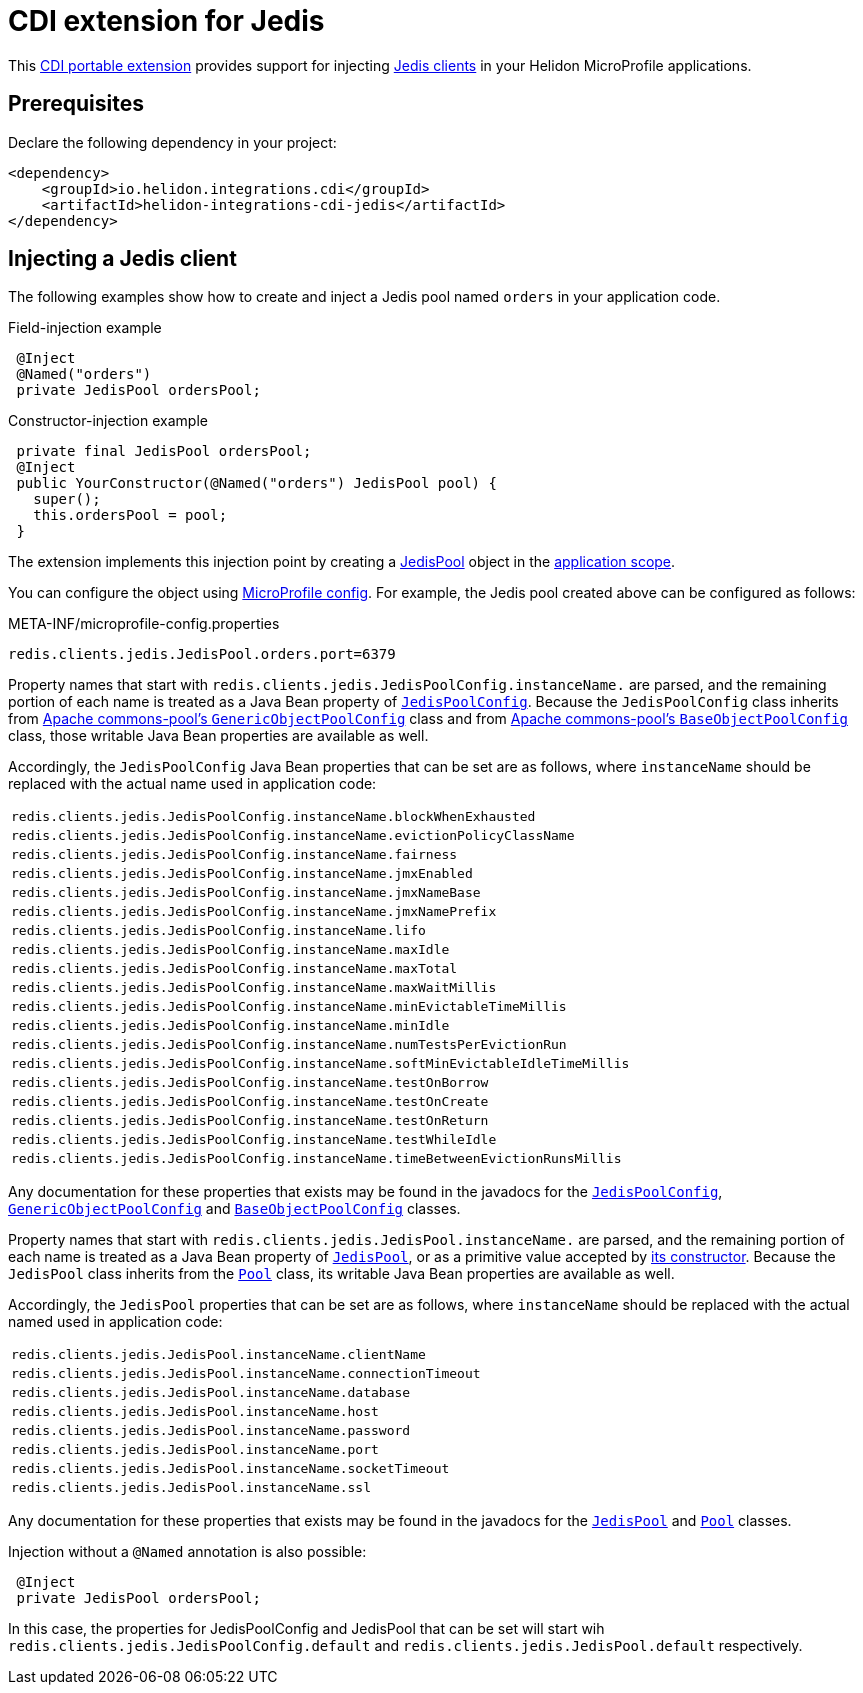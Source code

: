///////////////////////////////////////////////////////////////////////////////

    Copyright (c) 2019, 2020 Oracle and/or its affiliates.

    Licensed under the Apache License, Version 2.0 (the "License");
    you may not use this file except in compliance with the License.
    You may obtain a copy of the License at

        http://www.apache.org/licenses/LICENSE-2.0

    Unless required by applicable law or agreed to in writing, software
    distributed under the License is distributed on an "AS IS" BASIS,
    WITHOUT WARRANTIES OR CONDITIONS OF ANY KIND, either express or implied.
    See the License for the specific language governing permissions and
    limitations under the License.

///////////////////////////////////////////////////////////////////////////////

= CDI extension for Jedis
:description: Helidon CDI extension for Jedis
:keywords: helidon, java, microservices, microprofile, extensions, cdi, jedis, redis
:cdi-extension-api-url: https://docs.jboss.org/cdi/spec/2.0/cdi-spec.html#spi
:cdi-applicationscoped-api-url: http://docs.jboss.org/cdi/api/2.0/javax/enterprise/context/ApplicationScoped.html
:jedis-jedispool-api-url: https://static.javadoc.io/redis.clients/jedis/2.9.0/redis/clients/jedis/JedisPool.html
:jedis-jedispool-constructor-api-url: https://static.javadoc.io/redis.clients/jedis/2.9.0/redis/clients/jedis/JedisPool.html#JedisPool-org.apache.commons.pool2.impl.GenericObjectPoolConfig-java.lang.String-int-int-java.lang.String-int-boolean-javax.net.ssl.SSLSocketFactory-javax.net.ssl.SSLParameters-javax.net.ssl.HostnameVerifier-
:jedis-jedispoolconfig-api-url: https://static.javadoc.io/redis.clients/jedis/2.9.0/redis/clients/jedis/JedisPoolConfig.html
:jedis-pool-api-url: https://static.javadoc.io/redis.clients/jedis/2.9.0/redis/clients/util/Pool.html
:jedis-project-url: https://github.com/xetorthio/jedis
:commons-pool-baseobjectpoolconfig-api-url: https://commons.apache.org/proper/commons-pool/apidocs/org/apache/commons/pool2/impl/BaseObjectPoolConfig.html
:commons-pool-genericobjectpoolconfig-api-url: https://commons.apache.org/proper/commons-pool/apidocs/org/apache/commons/pool2/impl/GenericObjectPoolConfig.html

This link:{cdi-extension-api-url}[CDI portable extension] provides support for
 injecting link:{jedis-project-url}[Jedis clients] in your Helidon
 MicroProfile applications.

== Prerequisites

Declare the following dependency in your project:

[source,xml]
----
<dependency>
    <groupId>io.helidon.integrations.cdi</groupId>
    <artifactId>helidon-integrations-cdi-jedis</artifactId>
</dependency>
----

== Injecting a Jedis client

The following examples show how to create and inject a Jedis pool named `orders`
 in your application code.

[source,java]
.Field-injection example
----
 @Inject
 @Named("orders")
 private JedisPool ordersPool;
----

[source,java]
.Constructor-injection example
----
 private final JedisPool ordersPool;
 @Inject
 public YourConstructor(@Named("orders") JedisPool pool) {
   super();
   this.ordersPool = pool;
 }
----

The extension implements this injection point by creating a
 link:{jedis-jedispool-api-url}[JedisPool] object in the
 link:{cdi-applicationscoped-api-url}[application scope].

You can configure the object using
 <<microprofile/02_server-configuration.adoc, MicroProfile config>>. For example,
 the Jedis pool created above can be configured as follows:

[source, properties]
.META-INF/microprofile-config.properties
----
redis.clients.jedis.JedisPool.orders.port=6379
----

Property names that start with
`redis.clients.jedis.JedisPoolConfig.instanceName.` are parsed, and
the remaining portion of each name is treated as a Java Bean property
of link:{jedis-jedispoolconfig-api-url}[`JedisPoolConfig`].  Because
the `JedisPoolConfig` class inherits from
link:{commons-pool-genericobjectpoolconfig-api-url}[Apache
commons-pool's `GenericObjectPoolConfig`] class and from
link:{commons-pool-baseobjectpoolconfig-api-url}[Apache commons-pool's
`BaseObjectPoolConfig`] class, those writable Java Bean properties are
available as well.

Accordingly, the `JedisPoolConfig` Java Bean properties that can be
set are as follows, where `instanceName` should be replaced with the
actual name used in application code:

[role="flex, md7"]
|===
| `redis.clients.jedis.JedisPoolConfig.instanceName.blockWhenExhausted`
| `redis.clients.jedis.JedisPoolConfig.instanceName.evictionPolicyClassName`
| `redis.clients.jedis.JedisPoolConfig.instanceName.fairness`
| `redis.clients.jedis.JedisPoolConfig.instanceName.jmxEnabled`
| `redis.clients.jedis.JedisPoolConfig.instanceName.jmxNameBase`
| `redis.clients.jedis.JedisPoolConfig.instanceName.jmxNamePrefix`
| `redis.clients.jedis.JedisPoolConfig.instanceName.lifo`
| `redis.clients.jedis.JedisPoolConfig.instanceName.maxIdle`
| `redis.clients.jedis.JedisPoolConfig.instanceName.maxTotal`
| `redis.clients.jedis.JedisPoolConfig.instanceName.maxWaitMillis`
| `redis.clients.jedis.JedisPoolConfig.instanceName.minEvictableTimeMillis`
| `redis.clients.jedis.JedisPoolConfig.instanceName.minIdle`
| `redis.clients.jedis.JedisPoolConfig.instanceName.numTestsPerEvictionRun`
| `redis.clients.jedis.JedisPoolConfig.instanceName.softMinEvictableIdleTimeMillis`
| `redis.clients.jedis.JedisPoolConfig.instanceName.testOnBorrow`
| `redis.clients.jedis.JedisPoolConfig.instanceName.testOnCreate`
| `redis.clients.jedis.JedisPoolConfig.instanceName.testOnReturn`
| `redis.clients.jedis.JedisPoolConfig.instanceName.testWhileIdle`
| `redis.clients.jedis.JedisPoolConfig.instanceName.timeBetweenEvictionRunsMillis`
|===

Any documentation for these properties that exists may be found in the
javadocs for the
link:{jedis-jedispoolconfig-api-url}[`JedisPoolConfig`],
link:{commons-pool-genericobjectpoolconfig-api-url}[`GenericObjectPoolConfig`]
and
link:{commons-pool-baseobjectpoolconfig-api-url}[`BaseObjectPoolConfig`]
classes.

Property names that start with
 `redis.clients.jedis.JedisPool.instanceName.` are parsed, and the
 remaining portion of each name is treated as a Java Bean property of
 link:{jedis-jedispool-api-url}[`JedisPool`], or as a primitive value
 accepted by link:{jedis-jedispool-constructor-api-url}[its
 constructor].  Because the `JedisPool` class inherits from the
 link:{jedis-pool-api-url}[`Pool`] class, its writable Java Bean
 properties are available as well.

Accordingly, the `JedisPool` properties that can be set are as
follows, where `instanceName` should be replaced with the actual named
used in application code:

[role="flex, md7"]
|===
| `redis.clients.jedis.JedisPool.instanceName.clientName`
| `redis.clients.jedis.JedisPool.instanceName.connectionTimeout`
| `redis.clients.jedis.JedisPool.instanceName.database`
| `redis.clients.jedis.JedisPool.instanceName.host`
| `redis.clients.jedis.JedisPool.instanceName.password`
| `redis.clients.jedis.JedisPool.instanceName.port`
| `redis.clients.jedis.JedisPool.instanceName.socketTimeout`
| `redis.clients.jedis.JedisPool.instanceName.ssl`
|===

Any documentation for these properties that exists may be found in the
javadocs for the link:{jedis-jedispool-api-url}[`JedisPool`] and
link:{jedis-pool-api-url}[`Pool`] classes.

Injection without a `@Named` annotation is also possible:
[source,java]
----
 @Inject
 private JedisPool ordersPool;
----
In this case, the properties for JedisPoolConfig and JedisPool that can be set will start wih `redis.clients.jedis.JedisPoolConfig.default` and `redis.clients.jedis.JedisPool.default` respectively.

